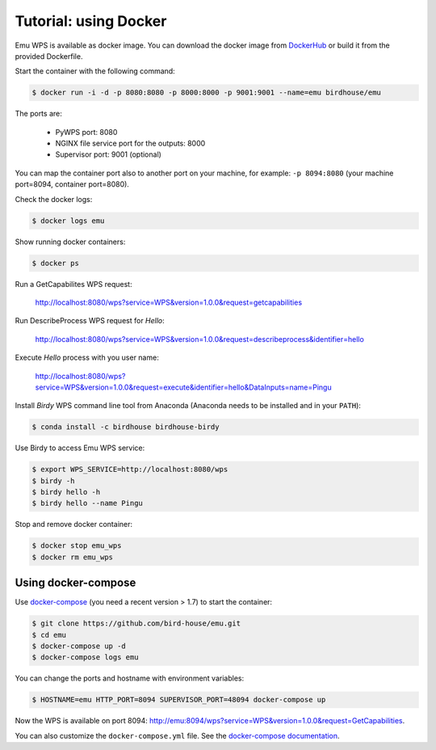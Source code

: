 .. _using_docker_tutorial:

Tutorial: using Docker
======================

Emu WPS is available as docker image. You can download the docker image from `DockerHub <https://hub.docker.com/r/birdhouse/emu/>`_
or build it from the provided Dockerfile.

Start the container with the following command:

.. code-block:: sh

  $ docker run -i -d -p 8080:8080 -p 8000:8000 -p 9001:9001 --name=emu birdhouse/emu

The ports are:

  * PyWPS port: 8080
  * NGINX file service port for the outputs: 8000
  * Supervisor port: 9001 (optional)

You can map the container port also to another port on your machine, for example: ``-p 8094:8080``
(your machine port=8094, container port=8080).

Check the docker logs:

.. code-block:: sh

  $ docker logs emu

Show running docker containers:

.. code-block:: sh

  $ docker ps

Run a GetCapabilites WPS request:

  http://localhost:8080/wps?service=WPS&version=1.0.0&request=getcapabilities

Run DescribeProcess WPS request for *Hello*:

  http://localhost:8080/wps?service=WPS&version=1.0.0&request=describeprocess&identifier=hello

Execute *Hello* process with you user name:

  http://localhost:8080/wps?service=WPS&version=1.0.0&request=execute&identifier=hello&DataInputs=name=Pingu

Install *Birdy* WPS command line tool from Anaconda (Anaconda needs to be installed and in your ``PATH``):

.. code-block:: sh

  $ conda install -c birdhouse birdhouse-birdy

Use Birdy to access Emu WPS service:

.. code-block:: sh

  $ export WPS_SERVICE=http://localhost:8080/wps
  $ birdy -h
  $ birdy hello -h
  $ birdy hello --name Pingu

Stop and remove docker container:

.. code-block:: sh

  $ docker stop emu_wps
  $ docker rm emu_wps

Using docker-compose
--------------------

Use `docker-compose <https://docs.docker.com/compose/install/>`_ (you need a recent version > 1.7) to start the container:

.. code-block:: sh

   $ git clone https://github.com/bird-house/emu.git
   $ cd emu
   $ docker-compose up -d
   $ docker-compose logs emu

You can change the ports and hostname with environment variables:

.. code-block:: sh

   $ HOSTNAME=emu HTTP_PORT=8094 SUPERVISOR_PORT=48094 docker-compose up

Now the WPS is available on port 8094: http://emu:8094/wps?service=WPS&version=1.0.0&request=GetCapabilities.

You can also customize the ``docker-compose.yml`` file.
See the `docker-compose documentation <https://docs.docker.com/compose/environment-variables/>`_.
